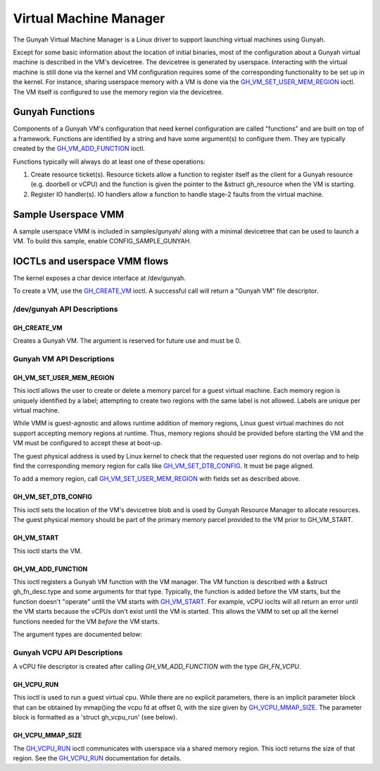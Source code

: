 .. SPDX-License-Identifier: GPL-2.0

=======================
Virtual Machine Manager
=======================

The Gunyah Virtual Machine Manager is a Linux driver to support launching
virtual machines using Gunyah.

Except for some basic information about the location of initial binaries,
most of the configuration about a Gunyah virtual machine is described in the
VM's devicetree. The devicetree is generated by userspace. Interacting with the
virtual machine is still done via the kernel and VM configuration requires some
of the corresponding functionality to be set up in the kernel. For instance,
sharing userspace memory with a VM is done via the `GH_VM_SET_USER_MEM_REGION`_
ioctl. The VM itself is configured to use the memory region via the
devicetree.

Gunyah Functions
================

Components of a Gunyah VM's configuration that need kernel configuration are
called "functions" and are built on top of a framework. Functions are identified
by a string and have some argument(s) to configure them. They are typically
created by the `GH_VM_ADD_FUNCTION`_ ioctl.

Functions typically will always do at least one of these operations:

1. Create resource ticket(s). Resource tickets allow a function to register
   itself as the client for a Gunyah resource (e.g. doorbell or vCPU) and
   the function is given the pointer to the &struct gh_resource when the
   VM is starting.

2. Register IO handler(s). IO handlers allow a function to handle stage-2 faults
   from the virtual machine.

Sample Userspace VMM
====================

A sample userspace VMM is included in samples/gunyah/ along with a minimal
devicetree that can be used to launch a VM. To build this sample, enable
CONFIG_SAMPLE_GUNYAH.

IOCTLs and userspace VMM flows
==============================

The kernel exposes a char device interface at /dev/gunyah.

To create a VM, use the `GH_CREATE_VM`_ ioctl. A successful call will return a
"Gunyah VM" file descriptor.

/dev/gunyah API Descriptions
----------------------------

GH_CREATE_VM
~~~~~~~~~~~~

Creates a Gunyah VM. The argument is reserved for future use and must be 0.

Gunyah VM API Descriptions
--------------------------

GH_VM_SET_USER_MEM_REGION
~~~~~~~~~~~~~~~~~~~~~~~~~

This ioctl allows the user to create or delete a memory parcel for a guest
virtual machine. Each memory region is uniquely identified by a label;
attempting to create two regions with the same label is not allowed. Labels are
unique per virtual machine.

While VMM is guest-agnostic and allows runtime addition of memory regions,
Linux guest virtual machines do not support accepting memory regions at runtime.
Thus, memory regions should be provided before starting the VM and the VM must
be configured to accept these at boot-up.

The guest physical address is used by Linux kernel to check that the requested
user regions do not overlap and to help find the corresponding memory region
for calls like `GH_VM_SET_DTB_CONFIG`_. It must be page aligned.

To add a memory region, call `GH_VM_SET_USER_MEM_REGION`_ with fields set as
described above.

.. kernel-doc:: include/uapi/linux/gunyah.h
   :identifiers: gh_userspace_memory_region gh_mem_flags

GH_VM_SET_DTB_CONFIG
~~~~~~~~~~~~~~~~~~~~

This ioctl sets the location of the VM's devicetree blob and is used by Gunyah
Resource Manager to allocate resources. The guest physical memory should be part
of the primary memory parcel provided to the VM prior to GH_VM_START.

.. kernel-doc:: include/uapi/linux/gunyah.h
   :identifiers: gh_vm_dtb_config

GH_VM_START
~~~~~~~~~~~

This ioctl starts the VM.

GH_VM_ADD_FUNCTION
~~~~~~~~~~~~~~~~~~

This ioctl registers a Gunyah VM function with the VM manager. The VM function
is described with a &struct gh_fn_desc.type and some arguments for that type.
Typically, the function is added before the VM starts, but the function doesn't
"operate" until the VM starts with `GH_VM_START`_. For example, vCPU ioclts will
all return an error until the VM starts because the vCPUs don't exist until the
VM is started. This allows the VMM to set up all the kernel functions needed for
the VM *before* the VM starts.

.. kernel-doc:: include/uapi/linux/gunyah.h
   :identifiers: gh_fn_desc gh_fn_type

The argument types are documented below:

.. kernel-doc:: include/uapi/linux/gunyah.h
   :identifiers: gh_fn_vcpu_arg gh_fn_irqfd_arg gh_irqfd_flags gh_fn_ioeventfd_arg gh_ioeventfd_flags

Gunyah VCPU API Descriptions
----------------------------

A vCPU file descriptor is created after calling `GH_VM_ADD_FUNCTION` with the type `GH_FN_VCPU`.

GH_VCPU_RUN
~~~~~~~~~~~

This ioctl is used to run a guest virtual cpu.  While there are no
explicit parameters, there is an implicit parameter block that can be
obtained by mmap()ing the vcpu fd at offset 0, with the size given by
`GH_VCPU_MMAP_SIZE`_. The parameter block is formatted as a 'struct
gh_vcpu_run' (see below).

GH_VCPU_MMAP_SIZE
~~~~~~~~~~~~~~~~~

The `GH_VCPU_RUN`_ ioctl communicates with userspace via a shared
memory region. This ioctl returns the size of that region. See the
`GH_VCPU_RUN`_ documentation for details.

.. kernel-doc:: include/uapi/linux/gunyah.h
   :identifiers: gh_vcpu_exit gh_vcpu_run gh_vm_status gh_vm_exit_info
